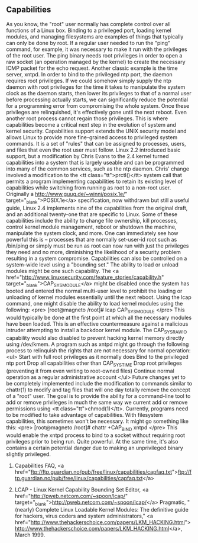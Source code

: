 
** Capabilities

As you know, the "root" user normally has complete control over all
functions of a Linux box. Binding to a privileged port, loading kernel modules,
and managing filesystems are examples of things that typically can only be done
by root. If a regular user needed to run the "ping" command, for
example, it was necessary to make it run with the privileges of the root user.
The ping binary needs root privileges in order to open a raw socket (an
operation managed by the kernel) to create the necessary ICMP packet for the
echo request.
Another classic example is the time server, xntpd. In order to bind to the
privileged ntp port, the daemon requires root privileges. If we could somehow
simply supply the ntp daemon with root privileges for the time it takes to
manipulate the system clock as the daemon starts, then lower its privileges to
that of a normal user before processing actually starts, we can significantly
reduce the potential for a programming error from compromising the whole system.
Once these privileges are relinquished, it's effectively gone until the next
reboot. Even another root process cannot regain those privileges.
This is where capabilities become a critical next step in the evolution of
system and kernel security. Capabilities support extends the UNIX security model
and allows Linux to provide more fine-grained access to privileged system
commands. It is a set of "rules" that can be assigned to processes,
users, and files that even the root user must follow.
Linux 2.2 introduced basic support, but a modification by Chris Evans to the
2.4 kernel turned capabilities into a system that is largely useable and can be
programmed into many of the common services, such as the ntp daemon. Chris'
change involved a modification to the <tt class="tt">prctl()</tt> system call
that permits a program implementing capabilities to retain its existing level of
capabilities while switching from running as root to a non-root user.
Originally a http://www.guug.de/~winni/posix.1e/" target="_blank">POSIX.1e</a>
specification, now withdrawn but still a useful guide, Linux 2.4 implements nine
of the capabilities from the original draft, and an additional twenty-one that
are specific to Linux.
Some of these capabilities include the ability to change file ownership, kill
processes, control kernel module management, reboot or shutdown the machine,
manipulate the system clock, and more. One can immediately see how powerful this
is -- processes that are normally set-user-id root such as /bin/ping or simply
must be run as root can now run with just the privileges they need and no more,
diminishing the likelihood of a security problem resulting in a system
compromise.
Capabilities can also be controlled on a system-wide level using a
"bounding set." The ability to load or unload modules might be one
such capability. The <a
href="http://www.linuxsecurity.com/feature_stories/capability.h" target="_blank">CAP_SYS_MODULE</a>
might be disabled once the system has booted and entered the normal multi-user
level to prohibit the loading or unloading of kernel modules essentially until
the next reboot. Using the lcap command, one might disable the ability to load
kernel modules using the following:
<pre>  [root@magneto /root]# lcap CAP_SYS_MODULE
</pre>
This would typically be done at the first point at which all the necessary
modules have been loaded. This is an effective countermeasure against a
malicious intruder attempting to install a backdoor kernel module. The
CAP_SYS_RAW_IO capability would also disabled to prevent hacking kernel memory
directly using /dev/kmem.
A program such as xntpd might go through the following process to relinquish
the rights that are not necessary for normal operation:
<ul>
  Start with full root privileges as it normally does
  Bind to the privileged ntp port
  Drop all capabilities other than CAP_SYS_TIME
  Drop root privileges (preventing it from even writing to root-owned files)
  Continue normal operation as a regular administrative account
</ul>
Future changes yet to be completely implemented include the modification to
commands similar to chattr(1) to modify and tag files that will one day totally
remove the concept of a "root" user. The goal is to provide the
ability for a command-line tool to add or remove privileges in much the same way
we current add or remove permissions using <tt class="tt">chmod(1)</tt>.
Currently, programs need to be modified to take advantage of capabilities.
With filesystem capabilities, this sometimes won't be necessary. It might go
something like this:
<pre>  [root@magneto /root]# chattr +CAP_BIND xntpd
</pre>
This would enable the xntpd process to bind to a socket without requiring root
privileges prior to being run. Quite powerful. At the same time, it's also
contains a certain potential danger due to making an unprivileged binary
slightly privileged.
 
1. Capabilities FAQ, <a
    href="ftp://ftp.guardian.no/pub/free/linux/capabilities/capfaq.txt">ftp://ftp.guardian.no/pub/free/linux/capabilities/capfaq.txt</a>

1.  LCAP - Linux Kernel Capability Bounding Set Editor, <a
    href="http://pweb.netcom.com/~spoon/lcap/"
    target="_blank">http://pweb.netcom.com/~spoon/lcap/</a> Pragmatic,
    "(nearly) Complete Linux Loadable Kernel Modules: The definitive
    guide for hackers, virus coders and system administrators," <a
    href="http://www.thehackerschoice.com/papers/LKM_HACKING.html">http://www.thehackerschoice.com/papers/LKM_HACKING.html</a>,
    March 1999.
